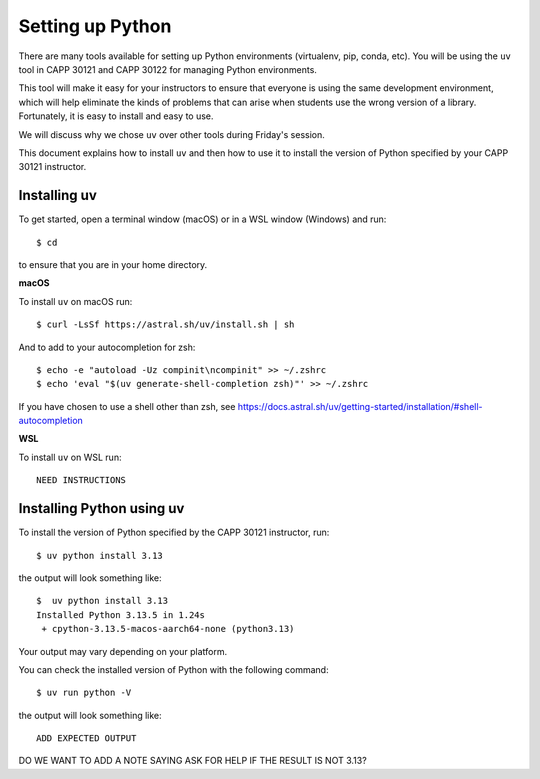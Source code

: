 .. _python_setup:

Setting up Python
=================

There are many tools available for setting up Python environments
(virtualenv, pip, conda, etc).  You will be using the ``uv`` tool in
CAPP 30121 and CAPP 30122 for managing Python environments.

This tool will make it easy for your instructors to ensure that
everyone is using the same development environment, which will help
eliminate the kinds of problems that can arise when students use the
wrong version of a library.  Fortunately, it is easy to install and
easy to use.

We will discuss why we chose ``uv`` over other tools during Friday's
session.

This document explains how to install ``uv`` and then how to use it to
install the version of Python specified by your CAPP 30121 instructor.


Installing uv
-------------

To get started, open a terminal window (macOS) or in a WSL window
(Windows) and run::

  $ cd

to ensure that you are in your home directory.


**macOS**

To install ``uv`` on macOS run::

   $ curl -LsSf https://astral.sh/uv/install.sh | sh


And to add to your autocompletion for zsh::

   $ echo -e "autoload -Uz compinit\ncompinit" >> ~/.zshrc
   $ echo 'eval "$(uv generate-shell-completion zsh)"' >> ~/.zshrc

If you have chosen to use a shell other than zsh, see
https://docs.astral.sh/uv/getting-started/installation/#shell-autocompletion


**WSL**

To install ``uv`` on WSL run::

  NEED INSTRUCTIONS


Installing Python using uv
--------------------------

To install the version of Python specified by the CAPP 30121 instructor, run::

  $ uv python install 3.13

the output will look something like::

  $  uv python install 3.13
  Installed Python 3.13.5 in 1.24s
   + cpython-3.13.5-macos-aarch64-none (python3.13)

Your output may vary depending on your platform.

You can check the installed version of Python with the following command::

  $ uv run python -V

the output will look something like::

  ADD EXPECTED OUTPUT
  
DO WE WANT TO ADD A NOTE SAYING ASK FOR HELP IF THE RESULT IS NOT 3.13?

  

